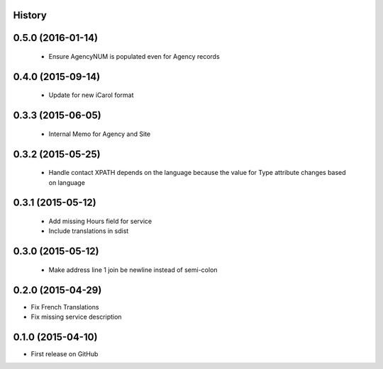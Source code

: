 .. :changelog:

History
-------

0.5.0 (2016-01-14)
---------------------

 * Ensure AgencyNUM is populated even for Agency records

0.4.0 (2015-09-14)
---------------------

 * Update for new iCarol format

0.3.3 (2015-06-05)
---------------------

 * Internal Memo for Agency and Site

0.3.2 (2015-05-25)
---------------------

 * Handle contact XPATH depends on the language because the value for Type
   attribute changes based on language

0.3.1 (2015-05-12)
---------------------

 * Add missing Hours field for service
 * Include translations in sdist

0.3.0 (2015-05-12)
---------------------

 * Make address line 1 join be newline instead of semi-colon

0.2.0 (2015-04-29)
---------------------

* Fix French Translations
* Fix missing service description


0.1.0 (2015-04-10)
---------------------

* First release on GitHub
